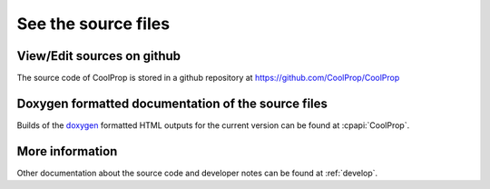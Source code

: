 
See the source files
====================

View/Edit sources on github
---------------------------

The source code of CoolProp is stored in a github repository at https://github.com/CoolProp/CoolProp

Doxygen formatted documentation of the source files
---------------------------------------------------

Builds of the `doxygen <http://www.stack.nl/~dimitri/doxygen/>`_ formatted HTML outputs for the 
current version can be found at :cpapi:`CoolProp`.

More information
----------------

Other documentation about the source code and developer notes can be found at :ref:`develop`.
